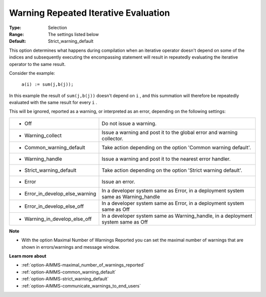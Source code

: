 

.. _option-AIMMS-warning_repeated_iterative_evaluation:


Warning Repeated Iterative Evaluation
=====================================



:Type:	Selection	
:Range:	The settings listed below	
:Default:	Strict_warning_default	



This option determines what happens during compilation when an iterative operator doesn't depend on some of the indices and subsequently executing the encompassing statement will result in repeatedly evaluating the iterative operator to the same result.



Consider the example:



	``a(i) := sum(j,b(j));`` 



In this example the result of ``sum(j,b(j))``  doesn't depend on ``i`` , and this summation will therefore be repeatedly evaluated with the same result for every ``i`` .



This will be ignored, reported as a warning, or interpreted as an error, depending on the following settings:




.. list-table::

   * - *	Off	
     - Do not issue a warning.
   * - *	Warning_collect
     - Issue a warning and post it to the global error and warning collector.
   * - *	Common_warning_default
     - Take action depending on the option 'Common warning default'.
   * - *	Warning_handle
     - Issue a warning and post it to the nearest error handler.
   * - *	Strict_warning_default
     - Take action depending on the option 'Strict warning default'.
   * - *	Error
     - Issue an error.
   * - *	Error_in_develop_else_warning
     - In a developer system same as Error, in a deployment system same as Warning_handle
   * - *	Error_in_develop_else_off
     - In a developer system same as Error, in a deployment system same as Off
   * - *	Warning_in_develop_else_off
     - In a developer system same as Warning_handle, in a deployment system same as Off




**Note** 

*	With the option Maximal Number of Warnings Reported you can set the maximal number of warnings that are shown in errors/warnings and message window.




**Learn more about** 

*	:ref:`option-AIMMS-maximal_number_of_warnings_reported` 
*	:ref:`option-AIMMS-common_warning_default` 
*	:ref:`option-AIMMS-strict_warning_default` 
*	:ref:`option-AIMMS-communicate_warnings_to_end_users` 






